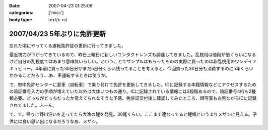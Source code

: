 :date: 2007-04-23 01:25:06
:categories: ['misc']
:body type: text/x-rst

============================
2007/04/23 5年ぶりに免許更新
============================

忘れた頃にやってくる運転免許証の更新に行ってきました。

最近視力が下がってきているので、昨日土曜日に新しいコンタクトレンズも調達してきました。乱視用は値段が倍くらいになるけど自分の乱視度ではあまり意味無いらしい。ということでサンプルはもらったものの実際に買ったのは非乱視用のワンデイアキュビュー。4年前に買った30日分がまだ5日分くらい残ってることを考えると、今回買った30日分も消費するのに5年くらいかかることだろう‥‥あ、車運転するときは使うか。

で、府中免許センターに愛車（自転車）で乗り付けて免許を更新してきました。ICに記録する本籍情報などにアクセスするための暗証番号入力の手順が増えていた以外は大体いつもの通り。ICに記録されている情報には2段階あるので、暗証番号4桁も2種類必要。どっちがどっちだったか覚えてられなそうな予感。免許証交付後に確認してみたところ、顔写真も白黒ながらICに記録されてました。ふーん。

で、で。帰りに野川沿いを走ってたら大漁の鯉を発見。30尾くらい。ここまで連なってると鯉幟というよりメザシに見える。子供には良い思い出になるだろうなあ、メザシ。


.. :extend type: text/html
.. :extend:


.. :comments:
.. :comment id: 2007-04-23.5487056189
.. :title: Re:5年ぶりに免許更新
.. :author: masaru
.. :date: 2007-04-23 20:25:51
.. :email: 
.. :url: 
.. :body:
.. そのＩＣどう使うんだろ？
.. ＩＣ化することでどっかの小役人の
.. 利権になったりするんだろうな・・・
.. 
.. (コナンメガネは今かけてないんですか？)
.. 
.. :comments:
.. :comment id: 2007-04-23.4728333651
.. :title: Re:5年ぶりに免許更新
.. :author: しみずかわ
.. :date: 2007-04-23 22:21:14
.. :email: 
.. :url: 
.. :body:
.. コナン眼鏡て‥‥
.. 
.. 免許証ってたしかに違反しないと使わないからなあ・・
.. 
